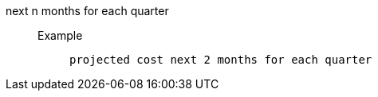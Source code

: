 [#next_n_months_for_each_quarter]
next n months for each quarter::
Example;;
+
----
projected cost next 2 months for each quarter
----
